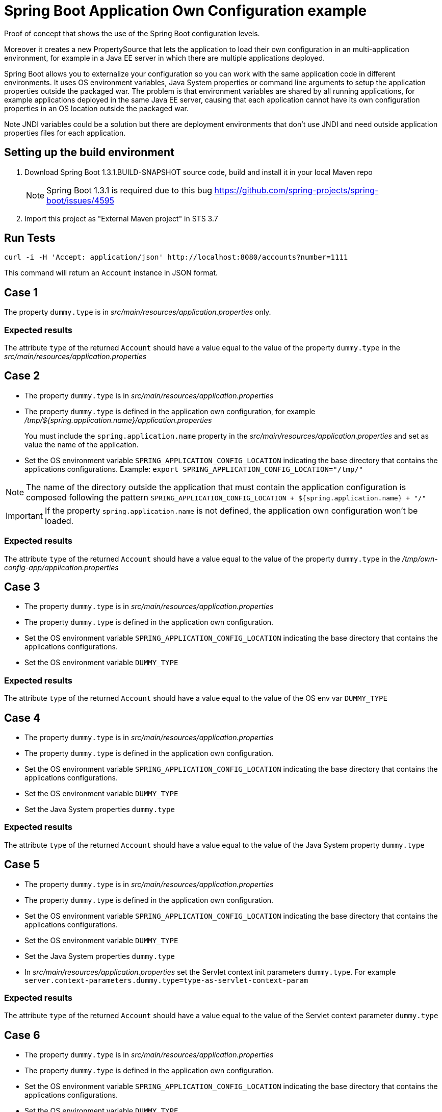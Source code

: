 = Spring Boot Application Own Configuration example

Proof of concept that shows the use of the Spring Boot configuration levels.

Moreover it creates a new PropertySource that lets the application to load
their own configuration in an multi-application environment, for example
in a Java EE server in which there are multiple applications deployed.

Spring Boot allows you to externalize your configuration so you can work with 
the same application code in different environments. It uses
OS environment variables, Java System properties or command line arguments 
to setup the application properties outside the packaged war. The problem
is that environment variables are shared by all running applications, for
example applications deployed in the same Java EE server, causing that
each application cannot have its own configuration properties in an OS 
location outside the packaged war.

Note JNDI variables could be a solution but there are deployment environments
that don't use JNDI and need outside application properties files for each
application.

== Setting up the build environment

. Download Spring Boot 1.3.1.BUILD-SNAPSHOT source code, build and install it 
  in your local Maven repo
+
NOTE: Spring Boot 1.3.1 is required due to this bug https://github.com/spring-projects/spring-boot/issues/4595
. Import this project as "External Maven project" in STS 3.7

== Run Tests
 
[source,shell]
----
curl -i -H 'Accept: application/json' http://localhost:8080/accounts?number=1111
----

This command will return an `Account` instance in JSON format.

== Case 1

The property `dummy.type` is in _src/main/resources/application.properties_ 
only.

=== Expected results

The attribute `type` of the returned `Account` should have a value
equal to the value of the property `dummy.type` in the _src/main/resources/application.properties_

== Case 2

* The property `dummy.type` is in _src/main/resources/application.properties_ 

* The property `dummy.type` is defined in the application own configuration,
  for example _/tmp/${spring.application.name}/application.properties_
+
You must include the `spring.application.name` property in the 
_src/main/resources/application.properties_ and set as value the name of the
application.

* Set the OS environment variable `SPRING_APPLICATION_CONFIG_LOCATION` 
  indicating the base directory that contains the applications 
  configurations.
  Example: `export SPRING_APPLICATION_CONFIG_LOCATION="/tmp/"`

NOTE: The name of the directory outside the application that must    
contain the application configuration is composed following the
pattern `SPRING_APPLICATION_CONFIG_LOCATION + ${spring.application.name} + "/"`

IMPORTANT: If the property `spring.application.name` is not defined, 
the application own configuration won't be loaded.

=== Expected results

The attribute `type` of the returned `Account` should have a value
equal to the value of the property `dummy.type` in the
_/tmp/own-config-app/application.properties_

== Case 3

* The property `dummy.type` is in _src/main/resources/application.properties_ 

* The property `dummy.type` is defined in the application own configuration.

* Set the OS environment variable `SPRING_APPLICATION_CONFIG_LOCATION` 
  indicating the base directory that contains the applications 
  configurations.

* Set the OS environment variable `DUMMY_TYPE`

=== Expected results

The attribute `type` of the returned `Account` should have a value
equal to the value of the OS env var `DUMMY_TYPE`

== Case 4

* The property `dummy.type` is in _src/main/resources/application.properties_ 

* The property `dummy.type` is defined in the application own configuration.

* Set the OS environment variable `SPRING_APPLICATION_CONFIG_LOCATION` 
  indicating the base directory that contains the applications 
  configurations.

* Set the OS environment variable `DUMMY_TYPE`

* Set the Java System properties `dummy.type`

=== Expected results

The attribute `type` of the returned `Account` should have a value
equal to the value of the Java System property `dummy.type`

== Case 5

* The property `dummy.type` is in _src/main/resources/application.properties_ 

* The property `dummy.type` is defined in the application own configuration.

* Set the OS environment variable `SPRING_APPLICATION_CONFIG_LOCATION` 
  indicating the base directory that contains the applications 
  configurations.

* Set the OS environment variable `DUMMY_TYPE`

* Set the Java System properties `dummy.type`

* In _src/main/resources/application.properties_ set the Servlet 
  context init parameters `dummy.type`.
  For example
  `server.context-parameters.dummy.type=type-as-servlet-context-param`

=== Expected results

The attribute `type` of the returned `Account` should have a value
equal to the value of the Servlet context parameter `dummy.type`

== Case 6

* The property `dummy.type` is in _src/main/resources/application.properties_ 

* The property `dummy.type` is defined in the application own configuration.

* Set the OS environment variable `SPRING_APPLICATION_CONFIG_LOCATION` 
  indicating the base directory that contains the applications 
  configurations.

* Set the OS environment variable `DUMMY_TYPE`

* Set the Java System properties `dummy.type`

* In _src/main/resources/application.properties_ set the Servlet 
  context init parameters `dummy.type`.

* Set the JNDI variable `java:comp/env/DUMMY_TYPE`

=== Expected results

The attribute `type` of the returned `Account` should have a value
equal to the value of the JNDI variable `java:comp/env/DUMMY_TYPE`

== Case 7

* The property `dummy.type` is in _src/main/resources/application.properties_ 

* The property `dummy.type` is defined in the application own configuration.

* Set the OS environment variable `SPRING_APPLICATION_CONFIG_LOCATION` 
  indicating the base directory that contains the applications 
  configurations.

* Set the OS environment variable `DUMMY_TYPE`

* Set the Java System properties `dummy.type`

* In _src/main/resources/application.properties_ set the Servlet 
  context init parameters `dummy.type`.

* Set the JNDI variable `java:comp/env/DUMMY_TYPE`

* Set the OS environment variable `SPRING_APPLICATION_JSON` with the 
  JSON message `{"dummy.type":"type-in-JSON-env-var"}` 

=== Expected results

The attribute `type` of the returned `Account` should have a value
equal to the value of the attribute `dummy.type` inside the
JSON message.

== Case 8

* The property `dummy.type` is in _src/main/resources/application.properties_ 

* The property `dummy.type` is defined in the application own configuration.

* Set the OS environment variable `SPRING_APPLICATION_CONFIG_LOCATION` 
  indicating the base directory that contains the applications 
  configurations.

* Set the OS environment variable `DUMMY_TYPE`

* Set the Java System properties `dummy.type`

* In _src/main/resources/application.properties_ set the Servlet 
  context init parameters `dummy.type`.

* Set the JNDI variable `java:comp/env/DUMMY_TYPE`

* Set the OS environment variable `SPRING_APPLICATION_JSON` with the 
  JSON message `{"dummy.type":"type-in-JSON-env-var"}`
   
* Set the command line argument `--dummy.type`

=== Expected results

The attribute `type` of the returned `Account` should have a value
equal to the value of the command line argument `--dummy.type`



